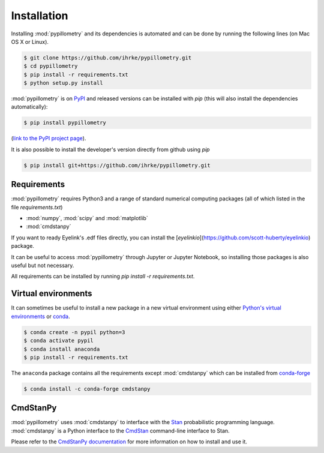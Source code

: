 Installation
============

Installing :mod:`pypillometry` and its dependencies is automated and can be done by running the following lines (on Mac OS X or Linux). 

.. code-block:: bash

    $ git clone https://github.com/ihrke/pypillometry.git
    $ cd pypillometry
    $ pip install -r requirements.txt
    $ python setup.py install

:mod:`pypillometry` is on `PyPI <https://pypi.org/>`_ and released versions can be installed with `pip` (this will also install the dependencies automatically):

.. code-block:: bash

    $ pip install pypillometry

(`link to the PyPI project page <https://pypi.org/project/pypillometry/>`_).

It is also possible to install the developer's version directly from github using `pip`

.. code-block:: bash

    $ pip install git+https://github.com/ihrke/pypillometry.git


Requirements
------------

:mod:`pypillometry` requires Python3 and a range of standard numerical computing packages (all of which listed in the file `requirements.txt`)

- :mod:`numpy`, :mod:`scipy` and :mod:`matplotlib`
- :mod:`cmdstanpy` 

If you want to ready Eyelink's .edf files directly, you can install the [`eyelinkio`](https://github.com/scott-huberty/eyelinkio) package.

It can be useful to access :mod:`pypillometry` through Jupyter or Jupyter Notebook, so installing those packages is also useful but not necessary.

All requirements can be installed by running `pip install -r requirements.txt`.

Virtual environments
--------------------

It can sometimes be useful to install a new package in a new virtual environment using either `Python's virtual environments <https://docs.python.org/3/tutorial/venv.html>`_ or `conda <https://docs.conda.io/en/latest/>`_. 


.. code-block:: bash

    $ conda create -n pypil python=3
    $ conda activate pypil
    $ conda install anaconda 
    $ pip install -r requirements.txt

The ``anaconda`` package contains all the requirements except :mod:`cmdstanpy` which can be installed from `conda-forge <https://anaconda.org/conda-forge/pystan>`_

.. code-block:: bash

    $ conda install -c conda-forge cmdstanpy


CmdStanPy
---------

:mod:`pypillometry` uses :mod:`cmdstanpy` to interface with the `Stan <https://mc-stan.org/>`_ probabilistic programming language. :mod:`cmdstanpy` is a Python interface to the `CmdStan <https://mc-stan.org/users/interfaces/cmdstan>`_ command-line interface to Stan. 

Please refer to the `CmdStanPy documentation <https://mc-stan.org/cmdstanpy/installation.html>`_ for more information on how to install and use it.
